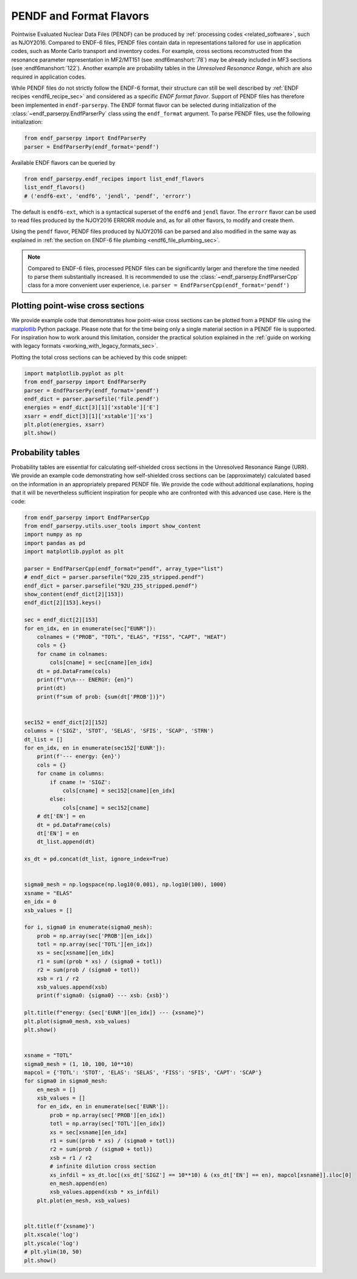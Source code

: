 .. _pendf_and_format_flavors:

PENDF and Format Flavors
========================

Pointwise Evaluated Nuclear Data Files (PENDF)
can be produced by :ref:`processing codes <related_software>`,
such as NJOY2016. Compared to ENDF-6 files, PENDF files
contain data in representations tailored for use in application codes,
such as Monte Carlo transport and inventory codes.
For example, cross sections reconstructed from the resonance
parameter representation in MF2/MT151 (see :endf6manshort:`78`)
may be already included in MF3 sections (see :endf6manshort:`122`).
Another example are probability tables in the *Unresolved Resonance
Range*, which are also required in application codes.

While PENDF files do not strictly follow the ENDF-6 format,
their structure can still be well described by
:ref:`ENDF recipes <endf6_recipe_sec>` and considered as a
specific *ENDF format flavor*.
Support of PENDF files has therefore been implemented in ``endf-parserpy``.
The ENDF format flavor can be selected during initialization of the
:class:`~endf_parserpy.EndfParserPy` class using the ``endf_format`` argument.
To parse PENDF files, use the following initialization:

.. code:: python

   from endf_parserpy import EndfParserPy
   parser = EndfParserPy(endf_format='pendf')

Available ENDF flavors can be queried by

.. code:: python

   from endf_parserpy.endf_recipes import list_endf_flavors
   list_endf_flavors()
   # ('endf6-ext', 'endf6', 'jendl', 'pendf', 'errorr')

The default is ``endf6-ext``, which is a syntactical superset
of the ``endf6`` and ``jendl`` flavor. The ``errorr`` flavor
can be used to read files produced by the NJOY2016 ERRORR module
and, as for all other flavors, to modify and create them.

Using the ``pendf`` flavor, PENDF files produced by NJOY2016
can be parsed and also modified in the same way as explained
in :ref:`the section on ENDF-6 file plumbing <endf6_file_plumbing_sec>`.

.. note::

   Compared to ENDF-6 files, processed PENDF files can be
   significantly larger and therefore the time needed to
   parse them substantially increased. It is recommended
   to use the :class:`~endf_parserpy.EndfParserCpp` class
   for a more convenient user experience, i.e.
   ``parser = EndfParserCpp(endf_format='pendf')``


Plotting point-wise cross sections
----------------------------------

We provide example code that demonstrates
how point-wise cross sections can be plotted from a
PENDF file using the `matplotlib <https://matplotlib.org/>`_
Python package. Please note that for the time being only a single
material section in a PENDF file is supported. For inspiration how
to work around this limitation, consider the practical solution
explained in the :ref:`guide on working with legacy formats <working_with_legacy_formats_sec>`.

Plotting the total cross sections can be achieved by this code snippet:

.. code:: python

   import matplotlib.pyplot as plt
   from endf_parserpy import EndfParserPy
   parser = EndfParserPy(endf_format='pendf')
   endf_dict = parser.parsefile('file.pendf')
   energies = endf_dict[3][1]['xstable']['E']
   xsarr = endf_dict[3][1]['xstable']['xs']
   plt.plot(energies, xsarr)
   plt.show()


Probability tables
------------------

Probability tables are essential for calculating
self-shielded cross sections in the Unresolved Resonance Range (URR).
We provide an example code demonstrating how self-shielded cross sections
can be (approximately) calculated based on the information in an appropriately
prepared PENDF file. We provide the code without additional explanations,
hoping that it will be nevertheless sufficient inspiration for people
who are confronted with this advanced use case. Here is the code:

.. code:: python

    from endf_parserpy import EndfParserCpp
    from endf_parserpy.utils.user_tools import show_content
    import numpy as np
    import pandas as pd
    import matplotlib.pyplot as plt

    parser = EndfParserCpp(endf_format="pendf", array_type="list")
    # endf_dict = parser.parsefile("92U_235_stripped.pendf")
    endf_dict = parser.parsefile("92U_235_stripped.pendf")
    show_content(endf_dict[2][153])
    endf_dict[2][153].keys()

    sec = endf_dict[2][153]
    for en_idx, en in enumerate(sec["EUNR"]):
        colnames = ("PROB", "TOTL", "ELAS", "FISS", "CAPT", "HEAT")
        cols = {}
        for cname in colnames:
            cols[cname] = sec[cname][en_idx]
        dt = pd.DataFrame(cols)
        print(f"\n\n--- ENERGY: {en}")
        print(dt)
        print(f"sum of prob: {sum(dt['PROB'])}")


    sec152 = endf_dict[2][152]
    columns = ('SIGZ', 'STOT', 'SELAS', 'SFIS', 'SCAP', 'STRN')
    dt_list = []
    for en_idx, en in enumerate(sec152['EUNR']):
        print(f'--- energy: {en}')
        cols = {}
        for cname in columns:
            if cname != 'SIGZ':
                cols[cname] = sec152[cname][en_idx]
            else:
                cols[cname] = sec152[cname]
        # dt['EN'] = en
        dt = pd.DataFrame(cols)
        dt['EN'] = en
        dt_list.append(dt)

    xs_dt = pd.concat(dt_list, ignore_index=True)


    sigma0_mesh = np.logspace(np.log10(0.001), np.log10(100), 1000)
    xsname = "ELAS"
    en_idx = 0
    xsb_values = []

    for i, sigma0 in enumerate(sigma0_mesh):
        prob = np.array(sec['PROB'][en_idx])
        totl = np.array(sec['TOTL'][en_idx])
        xs = sec[xsname][en_idx]
        r1 = sum((prob * xs) / (sigma0 + totl))
        r2 = sum(prob / (sigma0 + totl))
        xsb = r1 / r2
        xsb_values.append(xsb)
        print(f'sigma0: {sigma0} --- xsb: {xsb}')

    plt.title(f"energy: {sec['EUNR'][en_idx]} --- {xsname}")
    plt.plot(sigma0_mesh, xsb_values)
    plt.show()


    xsname = "TOTL"
    sigma0_mesh = (1, 10, 100, 10**10)
    mapcol = {'TOTL': 'STOT', 'ELAS': 'SELAS', 'FISS': 'SFIS', 'CAPT': 'SCAP'}
    for sigma0 in sigma0_mesh:
        en_mesh = []
        xsb_values = []
        for en_idx, en in enumerate(sec['EUNR']):
            prob = np.array(sec['PROB'][en_idx])
            totl = np.array(sec['TOTL'][en_idx])
            xs = sec[xsname][en_idx]
            r1 = sum((prob * xs) / (sigma0 + totl))
            r2 = sum(prob / (sigma0 + totl))
            xsb = r1 / r2
            # infinite dilution cross section
            xs_infdil = xs_dt.loc[(xs_dt['SIGZ'] == 10**10) & (xs_dt['EN'] == en), mapcol[xsname]].iloc[0]
            en_mesh.append(en)
            xsb_values.append(xsb * xs_infdil)
        plt.plot(en_mesh, xsb_values)


    plt.title(f'{xsname}')
    plt.xscale('log')
    plt.yscale('log')
    # plt.ylim(10, 50)
    plt.show()





